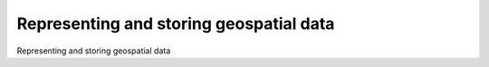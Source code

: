 Representing and storing geospatial data
============================================

Representing and storing geospatial data

.. tab:: 中文



.. tab:: 英文